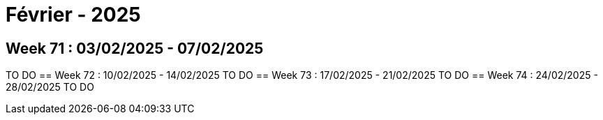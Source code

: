 = Février - 2025

== Week 71 : 03/02/2025 - 07/02/2025
TO DO
== Week 72 : 10/02/2025 - 14/02/2025
TO DO
== Week 73 : 17/02/2025 - 21/02/2025
TO DO
== Week 74 : 24/02/2025 - 28/02/2025
TO DO
